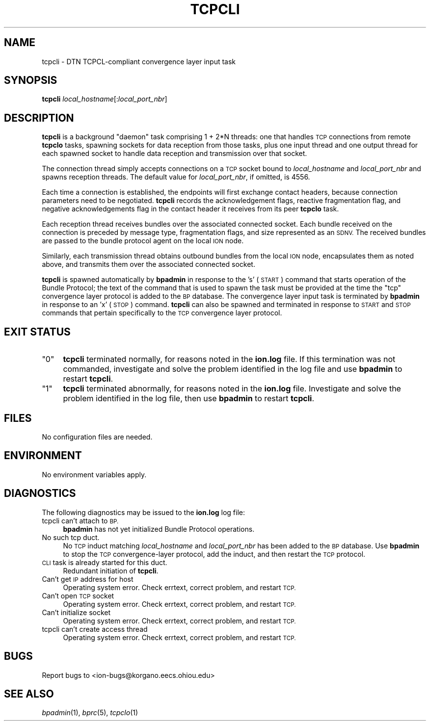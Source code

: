 .\" Automatically generated by Pod::Man 2.28 (Pod::Simple 3.29)
.\"
.\" Standard preamble:
.\" ========================================================================
.de Sp \" Vertical space (when we can't use .PP)
.if t .sp .5v
.if n .sp
..
.de Vb \" Begin verbatim text
.ft CW
.nf
.ne \\$1
..
.de Ve \" End verbatim text
.ft R
.fi
..
.\" Set up some character translations and predefined strings.  \*(-- will
.\" give an unbreakable dash, \*(PI will give pi, \*(L" will give a left
.\" double quote, and \*(R" will give a right double quote.  \*(C+ will
.\" give a nicer C++.  Capital omega is used to do unbreakable dashes and
.\" therefore won't be available.  \*(C` and \*(C' expand to `' in nroff,
.\" nothing in troff, for use with C<>.
.tr \(*W-
.ds C+ C\v'-.1v'\h'-1p'\s-2+\h'-1p'+\s0\v'.1v'\h'-1p'
.ie n \{\
.    ds -- \(*W-
.    ds PI pi
.    if (\n(.H=4u)&(1m=24u) .ds -- \(*W\h'-12u'\(*W\h'-12u'-\" diablo 10 pitch
.    if (\n(.H=4u)&(1m=20u) .ds -- \(*W\h'-12u'\(*W\h'-8u'-\"  diablo 12 pitch
.    ds L" ""
.    ds R" ""
.    ds C` ""
.    ds C' ""
'br\}
.el\{\
.    ds -- \|\(em\|
.    ds PI \(*p
.    ds L" ``
.    ds R" ''
.    ds C`
.    ds C'
'br\}
.\"
.\" Escape single quotes in literal strings from groff's Unicode transform.
.ie \n(.g .ds Aq \(aq
.el       .ds Aq '
.\"
.\" If the F register is turned on, we'll generate index entries on stderr for
.\" titles (.TH), headers (.SH), subsections (.SS), items (.Ip), and index
.\" entries marked with X<> in POD.  Of course, you'll have to process the
.\" output yourself in some meaningful fashion.
.\"
.\" Avoid warning from groff about undefined register 'F'.
.de IX
..
.nr rF 0
.if \n(.g .if rF .nr rF 1
.if (\n(rF:(\n(.g==0)) \{
.    if \nF \{
.        de IX
.        tm Index:\\$1\t\\n%\t"\\$2"
..
.        if !\nF==2 \{
.            nr % 0
.            nr F 2
.        \}
.    \}
.\}
.rr rF
.\"
.\" Accent mark definitions (@(#)ms.acc 1.5 88/02/08 SMI; from UCB 4.2).
.\" Fear.  Run.  Save yourself.  No user-serviceable parts.
.    \" fudge factors for nroff and troff
.if n \{\
.    ds #H 0
.    ds #V .8m
.    ds #F .3m
.    ds #[ \f1
.    ds #] \fP
.\}
.if t \{\
.    ds #H ((1u-(\\\\n(.fu%2u))*.13m)
.    ds #V .6m
.    ds #F 0
.    ds #[ \&
.    ds #] \&
.\}
.    \" simple accents for nroff and troff
.if n \{\
.    ds ' \&
.    ds ` \&
.    ds ^ \&
.    ds , \&
.    ds ~ ~
.    ds /
.\}
.if t \{\
.    ds ' \\k:\h'-(\\n(.wu*8/10-\*(#H)'\'\h"|\\n:u"
.    ds ` \\k:\h'-(\\n(.wu*8/10-\*(#H)'\`\h'|\\n:u'
.    ds ^ \\k:\h'-(\\n(.wu*10/11-\*(#H)'^\h'|\\n:u'
.    ds , \\k:\h'-(\\n(.wu*8/10)',\h'|\\n:u'
.    ds ~ \\k:\h'-(\\n(.wu-\*(#H-.1m)'~\h'|\\n:u'
.    ds / \\k:\h'-(\\n(.wu*8/10-\*(#H)'\z\(sl\h'|\\n:u'
.\}
.    \" troff and (daisy-wheel) nroff accents
.ds : \\k:\h'-(\\n(.wu*8/10-\*(#H+.1m+\*(#F)'\v'-\*(#V'\z.\h'.2m+\*(#F'.\h'|\\n:u'\v'\*(#V'
.ds 8 \h'\*(#H'\(*b\h'-\*(#H'
.ds o \\k:\h'-(\\n(.wu+\w'\(de'u-\*(#H)/2u'\v'-.3n'\*(#[\z\(de\v'.3n'\h'|\\n:u'\*(#]
.ds d- \h'\*(#H'\(pd\h'-\w'~'u'\v'-.25m'\f2\(hy\fP\v'.25m'\h'-\*(#H'
.ds D- D\\k:\h'-\w'D'u'\v'-.11m'\z\(hy\v'.11m'\h'|\\n:u'
.ds th \*(#[\v'.3m'\s+1I\s-1\v'-.3m'\h'-(\w'I'u*2/3)'\s-1o\s+1\*(#]
.ds Th \*(#[\s+2I\s-2\h'-\w'I'u*3/5'\v'-.3m'o\v'.3m'\*(#]
.ds ae a\h'-(\w'a'u*4/10)'e
.ds Ae A\h'-(\w'A'u*4/10)'E
.    \" corrections for vroff
.if v .ds ~ \\k:\h'-(\\n(.wu*9/10-\*(#H)'\s-2\u~\d\s+2\h'|\\n:u'
.if v .ds ^ \\k:\h'-(\\n(.wu*10/11-\*(#H)'\v'-.4m'^\v'.4m'\h'|\\n:u'
.    \" for low resolution devices (crt and lpr)
.if \n(.H>23 .if \n(.V>19 \
\{\
.    ds : e
.    ds 8 ss
.    ds o a
.    ds d- d\h'-1'\(ga
.    ds D- D\h'-1'\(hy
.    ds th \o'bp'
.    ds Th \o'LP'
.    ds ae ae
.    ds Ae AE
.\}
.rm #[ #] #H #V #F C
.\" ========================================================================
.\"
.IX Title "TCPCLI 1"
.TH TCPCLI 1 "2017-04-21" "perl v5.22.1" "BP executables"
.\" For nroff, turn off justification.  Always turn off hyphenation; it makes
.\" way too many mistakes in technical documents.
.if n .ad l
.nh
.SH "NAME"
tcpcli \- DTN TCPCL\-compliant convergence layer input task
.SH "SYNOPSIS"
.IX Header "SYNOPSIS"
\&\fBtcpcli\fR \fIlocal_hostname\fR[:\fIlocal_port_nbr\fR]
.SH "DESCRIPTION"
.IX Header "DESCRIPTION"
\&\fBtcpcli\fR is a background \*(L"daemon\*(R" task comprising 1 + 2*N threads: one that
handles \s-1TCP\s0 connections from remote \fBtcpclo\fR tasks, spawning sockets for
data reception from those tasks, plus one input thread and one output thread
for each spawned socket to handle data reception and transmission over that
socket.
.PP
The connection thread simply accepts connections on a \s-1TCP\s0 socket bound to
\&\fIlocal_hostname\fR and \fIlocal_port_nbr\fR and spawns reception threads.  The
default value for \fIlocal_port_nbr\fR, if omitted, is 4556.
.PP
Each time a connection is established, the endpoints will first exchange
contact headers, because connection parameters need to be negotiated.
\&\fBtcpcli\fR records the acknowledgement flags, reactive fragmentation flag,
and negative acknowledgements flag in the contact header it receives from
its peer \fBtcpclo\fR task.
.PP
Each reception thread receives bundles over the associated connected socket.
Each bundle received on the connection is preceded by message type,
fragmentation flags, and size represented as an \s-1SDNV. \s0 The received bundles
are passed to the bundle protocol agent on the local \s-1ION\s0 node.
.PP
Similarly, each transmission thread obtains outbound bundles from the local
\&\s-1ION\s0 node, encapsulates them as noted above, and transmits them over the
associated connected socket.
.PP
\&\fBtcpcli\fR is spawned automatically by \fBbpadmin\fR in response to the 's'
(\s-1START\s0) command that starts operation of the Bundle Protocol; the text
of the command that is used to spawn the task must be provided at the
time the \*(L"tcp\*(R" convergence layer protocol is added to the \s-1BP\s0 database.
The convergence layer input task is terminated by \fBbpadmin\fR in
response to an 'x' (\s-1STOP\s0) command.  \fBtcpcli\fR can also be spawned and
terminated in response to \s-1START\s0 and \s-1STOP\s0 commands that pertain specifically
to the \s-1TCP\s0 convergence layer protocol.
.SH "EXIT STATUS"
.IX Header "EXIT STATUS"
.ie n .IP """0""" 4
.el .IP "``0''" 4
.IX Item "0"
\&\fBtcpcli\fR terminated normally, for reasons noted in the \fBion.log\fR file.  If
this termination was not commanded, investigate and solve the problem identified
in the log file and use \fBbpadmin\fR to restart \fBtcpcli\fR.
.ie n .IP """1""" 4
.el .IP "``1''" 4
.IX Item "1"
\&\fBtcpcli\fR terminated abnormally, for reasons noted in the \fBion.log\fR file.
Investigate and solve the problem identified in the log file, then use
\&\fBbpadmin\fR to restart \fBtcpcli\fR.
.SH "FILES"
.IX Header "FILES"
No configuration files are needed.
.SH "ENVIRONMENT"
.IX Header "ENVIRONMENT"
No environment variables apply.
.SH "DIAGNOSTICS"
.IX Header "DIAGNOSTICS"
The following diagnostics may be issued to the \fBion.log\fR log file:
.IP "tcpcli can't attach to \s-1BP.\s0" 4
.IX Item "tcpcli can't attach to BP."
\&\fBbpadmin\fR has not yet initialized Bundle Protocol operations.
.IP "No such tcp duct." 4
.IX Item "No such tcp duct."
No \s-1TCP\s0 induct matching \fIlocal_hostname\fR and \fIlocal_port_nbr\fR has been added
to the \s-1BP\s0 database.  Use \fBbpadmin\fR to stop the \s-1TCP\s0 convergence-layer
protocol, add the induct, and then restart the \s-1TCP\s0 protocol.
.IP "\s-1CLI\s0 task is already started for this duct." 4
.IX Item "CLI task is already started for this duct."
Redundant initiation of \fBtcpcli\fR.
.IP "Can't get \s-1IP\s0 address for host" 4
.IX Item "Can't get IP address for host"
Operating system error.  Check errtext, correct problem, and restart \s-1TCP.\s0
.IP "Can't open \s-1TCP\s0 socket" 4
.IX Item "Can't open TCP socket"
Operating system error.  Check errtext, correct problem, and restart \s-1TCP.\s0
.IP "Can't initialize socket" 4
.IX Item "Can't initialize socket"
Operating system error.  Check errtext, correct problem, and restart \s-1TCP.\s0
.IP "tcpcli can't create access thread" 4
.IX Item "tcpcli can't create access thread"
Operating system error.  Check errtext, correct problem, and restart \s-1TCP.\s0
.SH "BUGS"
.IX Header "BUGS"
Report bugs to <ion\-bugs@korgano.eecs.ohiou.edu>
.SH "SEE ALSO"
.IX Header "SEE ALSO"
\&\fIbpadmin\fR\|(1), \fIbprc\fR\|(5), \fItcpclo\fR\|(1)
